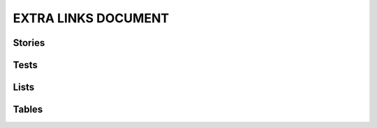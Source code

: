 EXTRA LINKS DOCUMENT
====================

Stories
-------

.. story:: My requirement
   :id: REQ_001
   :links: REQ_002, REQ_004
   :blocks: REQ_003

.. story:: My requirement 2
   :id: REQ_002

.. story:: My requirement 3
   :id: REQ_003

.. story:: My requirement 4
   :id: REQ_004

Tests
-----

.. test:: Test of requirements
   :id: TEST_001
   :tests: REQ_001, REQ_003


Lists
-----

.. needlist::


Tables
------

.. needtable::

.. needtable::
   :columns: id, incoming, outgoing

.. needtable::
   :columns: id, incoming, outgoing, blocks, blocks_back, tests, tests_back